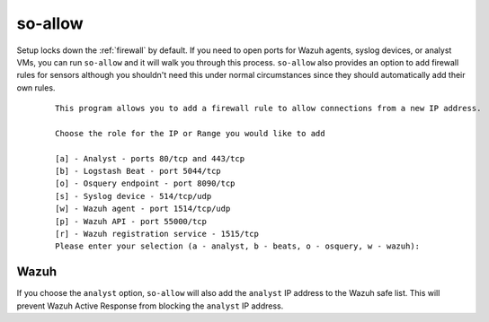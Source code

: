 .. _so-allow:

so-allow
========

Setup locks down the :ref:`firewall` by default.  If you need to open ports for Wazuh agents, syslog devices, or analyst VMs, you can run ``so-allow`` and it will walk you through this process. ``so-allow`` also provides an option to add firewall rules for sensors although you shouldn't need this under normal circumstances since they should automatically add their own rules.

  ::
  
      This program allows you to add a firewall rule to allow connections from a new IP address.

      Choose the role for the IP or Range you would like to add

      [a] - Analyst - ports 80/tcp and 443/tcp
      [b] - Logstash Beat - port 5044/tcp
      [o] - Osquery endpoint - port 8090/tcp
      [s] - Syslog device - 514/tcp/udp
      [w] - Wazuh agent - port 1514/tcp/udp
      [p] - Wazuh API - port 55000/tcp
      [r] - Wazuh registration service - 1515/tcp
      Please enter your selection (a - analyst, b - beats, o - osquery, w - wazuh):


Wazuh
-----
If you choose the ``analyst`` option, ``so-allow`` will also add the ``analyst`` IP address to the Wazuh safe list.  This will prevent Wazuh Active Response from blocking the ``analyst`` IP address.
